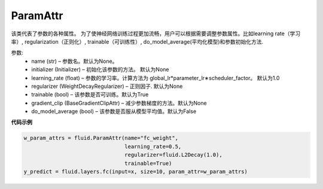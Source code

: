 .. _cn_api_fluid_ParamAttr:

 
ParamAttr
>>>>>>>>>>>>>>>>>>>>>>>>>


.. py:class::  class paddle.fluid.param_attr.ParamAttr(name=None, initializer=None, learning_rate=1.0, regularizer=None, trainable=True, gradient_clip=None, do_model_average=False)

该类代表了参数的各种属性。 为了使神经网络训练过程更加流畅，用户可以根据需要调整参数属性。比如learning rate（学习率）, regularization（正则化）, trainable（可训练性）, do_model_average(平均化模型)和参数初始化方法.

参数:	
    - name (str) – 参数名。默认为None。
    - initializer (Initializer) – 初始化该参数的方法。 默认为None
    - learning_rate (float) – 参数的学习率。计算方法为 global_lr*parameter_lr∗scheduler_factor。 默认为1.0
    - regularizer (WeightDecayRegularizer) – 正则因子. 默认为None
    - trainable (bool) – 该参数是否可训练。默认为True
    - gradient_clip (BaseGradientClipAttr) – 减少参数梯度的方法。默认为None
    - do_model_average (bool) – 该参数是否服从模型平均值。默认为False
    
**代码示例**

..  code-block:: python

   w_param_attrs = fluid.ParamAttr(name="fc_weight",
                                   learning_rate=0.5,
                                   regularizer=fluid.L2Decay(1.0),
                                   trainable=True)
   y_predict = fluid.layers.fc(input=x, size=10, param_attr=w_param_attrs)
